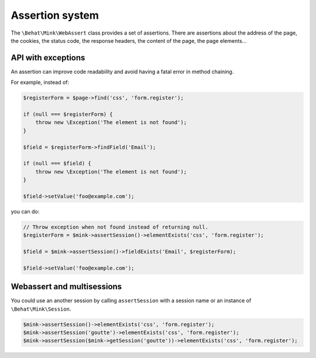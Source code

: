 Assertion system
================

The ``\Behat\Mink\WebAssert`` class provides a set of assertions. There are assertions
about the address of the page, the cookies, the status code, the response headers,
the content of the page, the page elements...

API with exceptions
-------------------

An assertion can improve code readability and avoid having a fatal error in method chaining.

For example, instead of:

.. code-block:: php

    $registerForm = $page->find('css', 'form.register');

    if (null === $registerForm) {
        throw new \Exception('The element is not found');
    }

    $field = $registerForm->findField('Email');

    if (null === $field) {
        throw new \Exception('The element is not found');
    }

    $field->setValue('foo@example.com');

you can do:

.. code-block:: php

    // Throw exception when not found instead of returning null.
    $registerForm = $mink->assertSession()->elementExists('css', 'form.register');

    $field = $mink->assertSession()->fieldExists('Email', $registerForm);

    $field->setValue('foo@example.com');


Webassert and multisessions
---------------------------

You could use an another session by calling ``assertSession`` with a session name
or an instance of ``\Behat\Mink\Session``.

.. code-block:: php

    $mink->assertSession()->elementExists('css', 'form.register');
    $mink->assertSession('goutte')->elementExists('css', 'form.register');
    $mink->assertSession($mink->getSession('goutte'))->elementExists('css', 'form.register');
